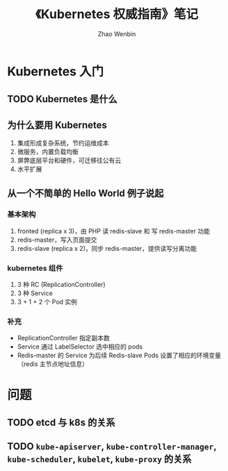 #+TITLE: 《Kubernetes 权威指南》笔记
#+AUTHOR: Zhao Wenbin

* Kubernetes 入门

** TODO Kubernetes 是什么

** 为什么要用 Kubernetes

1. 集成形成复杂系统，节约运维成本
2. 微服务，内置负载均衡
3. 屏弊底层平台和硬件，可迁移往公有云
4. 水平扩展

** 从一个不简单的 Hello World 例子说起

*** 基本架构 

1. fronted (replica x 3)，由 PHP 读 redis-slave 和 写 redis-master 功能
2. redis-master，写入页面提交
3. redis-slave (replica x 2)，同步 redis-master，提供读写分离功能

*** kubernetes 组件

1. 3 种 RC (ReplicationController)
2. 3 种 Service
3. 3 + 1 + 2 个 Pod 实例

*** 补充

- ReplicationController 指定副本数
- Service 通过 LabelSelector 选中相应的 pods
- Redis-master 的 Service 为后续  Redis-slave Pods 设置了相应的环境变量（redis 主节点地址信息）


* 问题

** TODO etcd 与 k8s 的关系

** TODO =kube-apiserver=, =kube-controller-manager=, =kube-scheduler=, =kubelet=, =kube-proxy= 的关系
